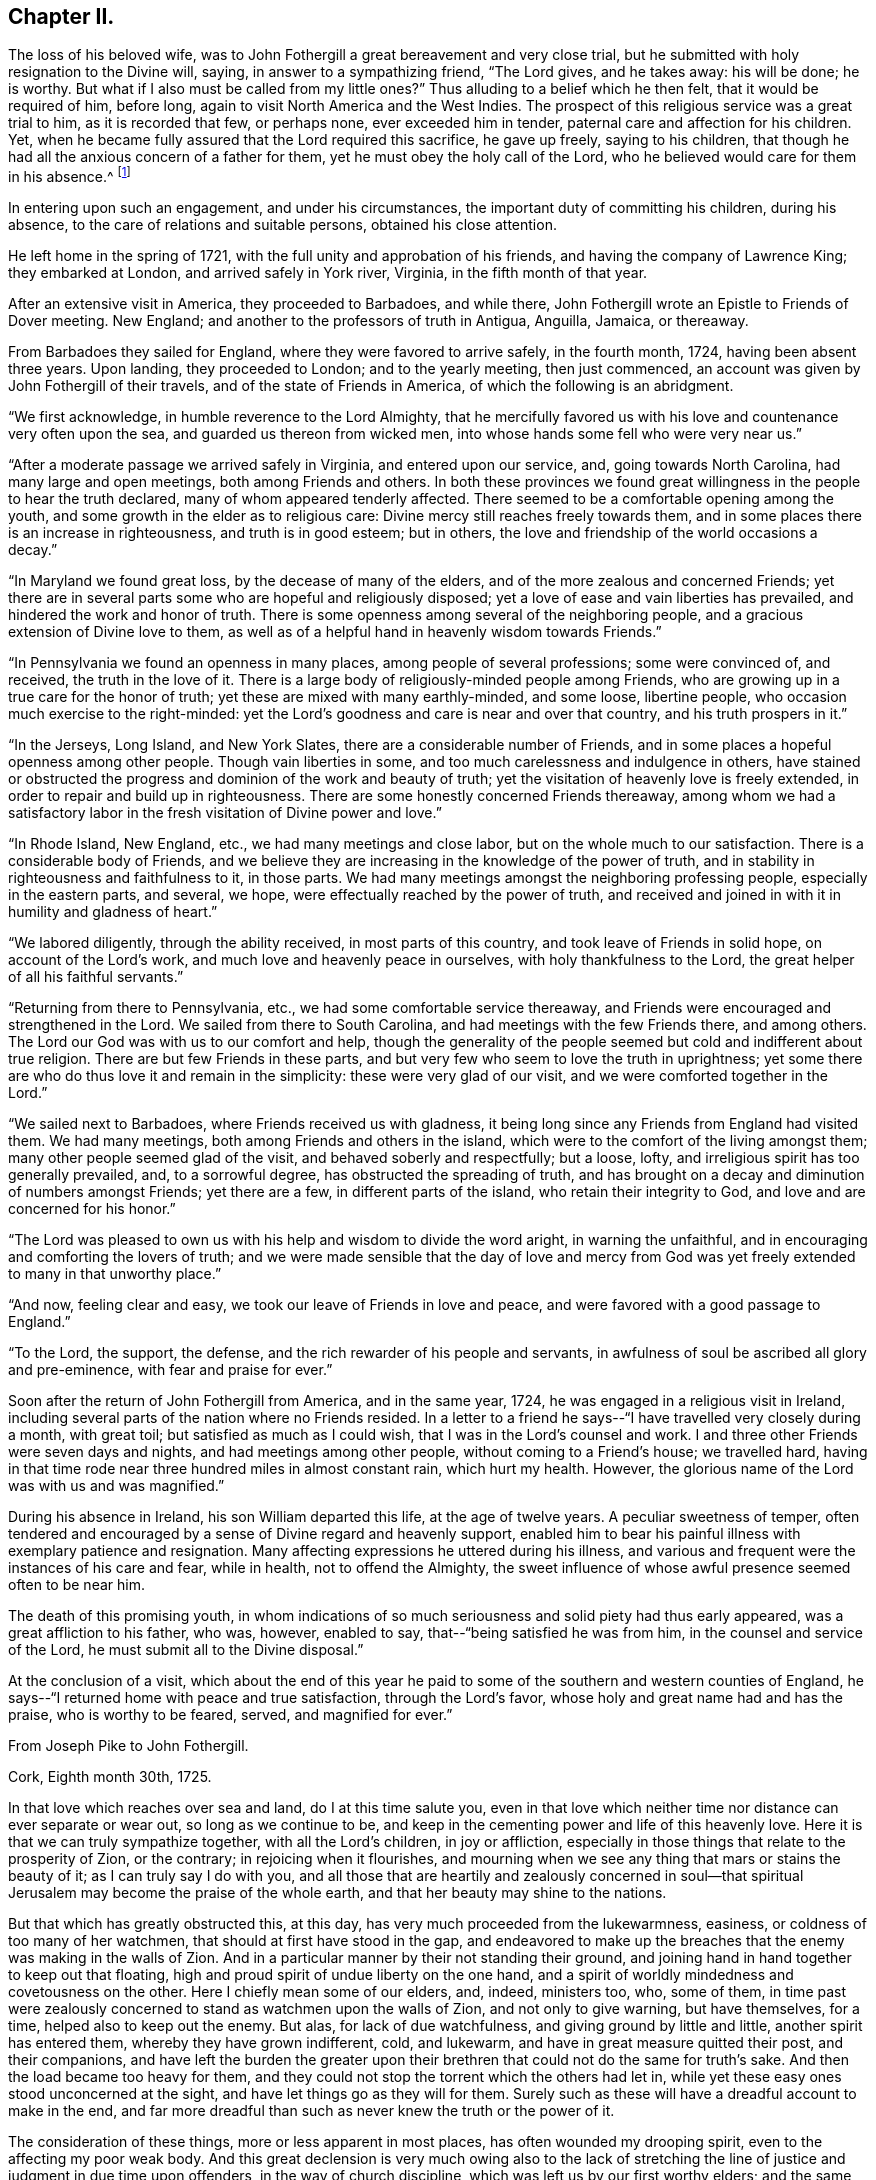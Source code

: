 == Chapter II.

The loss of his beloved wife,
was to John Fothergill a great bereavement and very close trial,
but he submitted with holy resignation to the Divine will, saying,
in answer to a sympathizing friend, "`The Lord gives, and he takes away:
his will be done; he is worthy.
But what if I also must be called from my little ones?`"
Thus alluding to a belief which he then felt, that it would be required of him,
before long, again to visit North America and the West Indies.
The prospect of this religious service was a great trial to him,
as it is recorded that few, or perhaps none, ever exceeded him in tender,
paternal care and affection for his children.
Yet, when he became fully assured that the Lord required this sacrifice,
he gave up freely, saying to his children,
that though he had all the anxious concern of a father for them,
yet he must obey the holy call of the Lord,
who he believed would care for them in his absence.^
footnote:[See an affecting account of this and similar acts of tenderness and care,
related by Samuel Fothergill, during his visit to Ireland, in 1762.]

In entering upon such an engagement, and under his circumstances,
the important duty of committing his children, during his absence,
to the care of relations and suitable persons, obtained his close attention.

He left home in the spring of 1721, with the full unity and approbation of his friends,
and having the company of Lawrence King; they embarked at London,
and arrived safely in York river, Virginia, in the fifth month of that year.

After an extensive visit in America, they proceeded to Barbadoes, and while there,
John Fothergill wrote an Epistle to Friends of Dover meeting.
New England; and another to the professors of truth in Antigua, Anguilla, Jamaica,
or thereaway.

From Barbadoes they sailed for England, where they were favored to arrive safely,
in the fourth month, 1724, having been absent three years.
Upon landing, they proceeded to London; and to the yearly meeting, then just commenced,
an account was given by John Fothergill of their travels,
and of the state of Friends in America, of which the following is an abridgment.

"`We first acknowledge, in humble reverence to the Lord Almighty,
that he mercifully favored us with his love and countenance very often upon the sea,
and guarded us thereon from wicked men,
into whose hands some fell who were very near us.`"

"`After a moderate passage we arrived safely in Virginia, and entered upon our service,
and, going towards North Carolina, had many large and open meetings,
both among Friends and others.
In both these provinces we found great willingness in
the people to hear the truth declared,
many of whom appeared tenderly affected.
There seemed to be a comfortable opening among the youth,
and some growth in the elder as to religious care:
Divine mercy still reaches freely towards them,
and in some places there is an increase in righteousness, and truth is in good esteem;
but in others, the love and friendship of the world occasions a decay.`"

"`In Maryland we found great loss, by the decease of many of the elders,
and of the more zealous and concerned Friends;
yet there are in several parts some who are hopeful and religiously disposed;
yet a love of ease and vain liberties has prevailed,
and hindered the work and honor of truth.
There is some openness among several of the neighboring people,
and a gracious extension of Divine love to them,
as well as of a helpful hand in heavenly wisdom towards Friends.`"

"`In Pennsylvania we found an openness in many places,
among people of several professions; some were convinced of, and received,
the truth in the love of it.
There is a large body of religiously-minded people among Friends,
who are growing up in a true care for the honor of truth;
yet these are mixed with many earthly-minded, and some loose, libertine people,
who occasion much exercise to the right-minded:
yet the Lord's goodness and care is near and over that country,
and his truth prospers in it.`"

"`In the Jerseys, Long Island, and New York Slates,
there are a considerable number of Friends,
and in some places a hopeful openness among other people.
Though vain liberties in some, and too much carelessness and indulgence in others,
have stained or obstructed the progress and dominion of the work and beauty of truth;
yet the visitation of heavenly love is freely extended,
in order to repair and build up in righteousness.
There are some honestly concerned Friends thereaway,
among whom we had a satisfactory labor in the
fresh visitation of Divine power and love.`"

"`In Rhode Island, New England, etc., we had many meetings and close labor,
but on the whole much to our satisfaction.
There is a considerable body of Friends,
and we believe they are increasing in the knowledge of the power of truth,
and in stability in righteousness and faithfulness to it, in those parts.
We had many meetings amongst the neighboring professing people,
especially in the eastern parts, and several, we hope,
were effectually reached by the power of truth,
and received and joined in with it in humility and gladness of heart.`"

"`We labored diligently, through the ability received, in most parts of this country,
and took leave of Friends in solid hope, on account of the Lord's work,
and much love and heavenly peace in ourselves, with holy thankfulness to the Lord,
the great helper of all his faithful servants.`"

"`Returning from there to Pennsylvania, etc., we had some comfortable service thereaway,
and Friends were encouraged and strengthened in the Lord.
We sailed from there to South Carolina, and had meetings with the few Friends there,
and among others.
The Lord our God was with us to our comfort and help,
though the generality of the people seemed but cold and indifferent about true religion.
There are but few Friends in these parts,
and but very few who seem to love the truth in uprightness;
yet some there are who do thus love it and remain in the simplicity:
these were very glad of our visit, and we were comforted together in the Lord.`"

"`We sailed next to Barbadoes, where Friends received us with gladness,
it being long since any Friends from England had visited them.
We had many meetings, both among Friends and others in the island,
which were to the comfort of the living amongst them;
many other people seemed glad of the visit, and behaved soberly and respectfully;
but a loose, lofty, and irreligious spirit has too generally prevailed, and,
to a sorrowful degree, has obstructed the spreading of truth,
and has brought on a decay and diminution of numbers amongst Friends;
yet there are a few, in different parts of the island, who retain their integrity to God,
and love and are concerned for his honor.`"

"`The Lord was pleased to own us with his help and wisdom to divide the word aright,
in warning the unfaithful, and in encouraging and comforting the lovers of truth;
and we were made sensible that the day of love and mercy from
God was yet freely extended to many in that unworthy place.`"

"`And now, feeling clear and easy, we took our leave of Friends in love and peace,
and were favored with a good passage to England.`"

"`To the Lord, the support, the defense,
and the rich rewarder of his people and servants,
in awfulness of soul be ascribed all glory and pre-eminence,
with fear and praise for ever.`"

Soon after the return of John Fothergill from America, and in the same year, 1724,
he was engaged in a religious visit in Ireland,
including several parts of the nation where no Friends resided.
In a letter to a friend he says--"`I have travelled very closely during a month,
with great toil; but satisfied as much as I could wish,
that I was in the Lord's counsel and work.
I and three other Friends were seven days and nights,
and had meetings among other people, without coming to a Friend's house;
we travelled hard,
having in that time rode near three hundred miles in almost constant rain,
which hurt my health.
However, the glorious name of the Lord was with us and was magnified.`"

During his absence in Ireland, his son William departed this life,
at the age of twelve years.
A peculiar sweetness of temper,
often tendered and encouraged by a sense of Divine regard and heavenly support,
enabled him to bear his painful illness with exemplary patience and resignation.
Many affecting expressions he uttered during his illness,
and various and frequent were the instances of his care and fear, while in health,
not to offend the Almighty,
the sweet influence of whose awful presence seemed often to be near him.

The death of this promising youth,
in whom indications of so much seriousness and solid piety had thus early appeared,
was a great affliction to his father, who was, however, enabled to say,
that--"`being satisfied he was from him, in the counsel and service of the Lord,
he must submit all to the Divine disposal.`"

At the conclusion of a visit,
which about the end of this year he paid to some
of the southern and western counties of England,
he says--"`I returned home with peace and true satisfaction, through the Lord's favor,
whose holy and great name had and has the praise, who is worthy to be feared, served,
and magnified for ever.`"

[.embedded-content-document.letter]
--

[.letter-heading]
From Joseph Pike to John Fothergill.

[.signed-section-context-open]
Cork, Eighth month 30th, 1725.

In that love which reaches over sea and land, do I at this time salute you,
even in that love which neither time nor distance can ever separate or wear out,
so long as we continue to be,
and keep in the cementing power and life of this heavenly love.
Here it is that we can truly sympathize together, with all the Lord's children,
in joy or affliction, especially in those things that relate to the prosperity of Zion,
or the contrary; in rejoicing when it flourishes,
and mourning when we see any thing that mars or stains the beauty of it;
as I can truly say I do with you,
and all those that are heartily and zealously concerned in soul--that
spiritual Jerusalem may become the praise of the whole earth,
and that her beauty may shine to the nations.

But that which has greatly obstructed this, at this day,
has very much proceeded from the lukewarmness, easiness,
or coldness of too many of her watchmen, that should at first have stood in the gap,
and endeavored to make up the breaches that the enemy was making in the walls of Zion.
And in a particular manner by their not standing their ground,
and joining hand in hand together to keep out that floating,
high and proud spirit of undue liberty on the one hand,
and a spirit of worldly mindedness and covetousness on the other.
Here I chiefly mean some of our elders, and, indeed, ministers too, who, some of them,
in time past were zealously concerned to stand as watchmen upon the walls of Zion,
and not only to give warning, but have themselves, for a time,
helped also to keep out the enemy.
But alas, for lack of due watchfulness, and giving ground by little and little,
another spirit has entered them, whereby they have grown indifferent, cold, and lukewarm,
and have in great measure quitted their post, and their companions,
and have left the burden the greater upon their
brethren that could not do the same for truth's sake.
And then the load became too heavy for them,
and they could not stop the torrent which the others had let in,
while yet these easy ones stood unconcerned at the sight,
and have let things go as they will for them.
Surely such as these will have a dreadful account to make in the end,
and far more dreadful than such as never knew the truth or the power of it.

The consideration of these things, more or less apparent in most places,
has often wounded my drooping spirit, even to the affecting my poor weak body.
And this great declension is very much owing also to the lack of stretching
the line of justice and judgment in due time upon offenders,
in the way of church discipline, which was left us by our first worthy elders;
and the same spirit that led them to it in the beginning, would lead us to it now,
if we all were truly led by it.
But oh! these easy and careless watchmen will tell us they must not overdrive the flock,
but must persuade and gain the lukewarm by love and softness.
And by their smoothing and daubing with untempered mortar so long,
and keeping off and fending the stroke of
discipline from taking hold of these unruly ones,
either in their families or others, as truth would lead to,
that in the end they have grown so strong and numerous, that they are past persuading,
bending, or ruling, and then, in a stout and sturdy spirit,
they will tell us they will be convinced of this, that, or the other thing,
which the testimony of truth has gone out against, before they will leave it off,
or do otherwise.
And this has been the effect of this lukewarm, indulgent, and smoothing spirit; whereas,
if in the beginning the discipline of truth had been strictly kept to,
I verily believe it had been quite otherwise than it is
at this day in most of the churches of Christ.

And, indeed, in the seeing and hearing the examples of these lukewarm elders,
even for many years past, when I was able to travel,
I have made the application to myself,
with earnest desires in my soul that it might never be my own case,
but that the Lord in his mercy would keep and preserve me to the end,
from that spirit which had prevailed upon many that I far esteemed above myself,
and who had run well for a season, and for a long season too,
and also were very zealous for the testimony of truth in all its branches, and yet,
for lack of due watchfulness, had not continued zealous to the end.
For we right well know that it is holding out to the end that crowns all,
and gives us an everlasting inheritance in the kingdom of God.
And it will be our own fault if we attain not to it, for the Lord has done his part;
he has given us a measure and gift of his Holy Spirit, that will lead us to it,
by which we may be preserved to the end.

But if, for lack of inward watchfulness, we neglect or go from it,
then the adversary gets ground, we are led astray by this enemy of souls,
and at last miss the crown.
And, therefore, it was that our blessed Lord,
knowing the aptness of our natures to frailty, says to his own beloved disciples,
watch and pray always, lest you enter into temptation.
This was our first parent Adam's case, though created in innocency;
for lack of watchfulness,
notwithstanding the Lord had given him sufficient power to keep his command,
yet by not obeying it, he therefore fell; and likewise,
it was for lack of due watchfulness that many very
great and good men of his posterity did miss their way,
and displeased the Lord, as great Moses, Aaron, David, Solomon, and others,
and all for lack of watchfulness, and keeping close to the Lord their guide.
And if we descend even to our own times, how many great, bright,
and largely-gifted men have greatly missed their way, and others totally fallen,
and all for lack of keeping close to this inward
guide of the Lord's holy light and Spirit.
And since we have so many and great examples,
we may draw from them this warning to ourselves,
to take diligent heed to our own standing, and keep upon our watch at all times,
lest at any time the enemy prevail upon our weak sides.
But, dear friend, I don't write any of these things for your information, who knows them,
as well or better than myself, nor yet that I have any ground or cause of fear of you,
but in the flowings of the love of God in my soul, as they came into my mind,
in order that it may contribute to our mutual love to one another,
and stir up our pure minds by way of remembrance.

I received your very kind and acceptable letter from your own habitation;
giving an account, with other things, you left this nation pretty cheerful and easy,
which was a comfort to me after so long a time and labor spent therein,
which I have often thought of with endeared love,
in that you left your outward concerns to freely spend your time in the Lord's service,
which I know was great in this nation,
and the more so in your continuance therein so long.
And though nothing that the best of men can do is meritorious,
yet surely the Lord will reward you,
and all those that labor and spend their time in his vineyard.
And to this I may add, in freedom,
that if it stood consistent with the Lord's divine Providence,
I should rejoice to hear your lot was likely to
be cast in this nation for the service of truth,
for we really need help here, though, as to my own part,
considering my age and great infirmity of body,
I cannot expect to live to see the benefit of it.

I find our dear friend H. Jackson is married, and I hope to a suitable companion,
and with it that the good hand of Providence has gone along with him therein;
for I truly love him, and desire his welfare every way.
Give him and his wife my dear love, and to all those who inquire for me,
both known and unknown to me, who truly love the Lord Jesus,
with whom I have fellowship in the holy seed of life, all the world over,
more especially those that are zealous for his name.

[.signed-section-closing]
I remain your truly loving and affectionate friend and brother,

[.signed-section-signature]
Joseph Pike.

--

In the year 1726, having accomplished the several services then required of him,
and finding himself at liberty to attend more to his temporal concerns,
he began again to keep house; he collected his children around him,
and industriously applied himself to the care of his family and business;
yet careful diligently to attend meetings for worship and discipline,
both those at home and some more distant, as he felt himself engaged,
and frequently the yearly meeting in London.
Services quite compatible with a due attention to outward engagements,
in business where a right exercise of mind is maintained;
thus fulfilling the injunction to be "`fervent in spirit, diligent in business,
serving the Lord.`"

In 1727 he was married to Elizabeth Buck, of Netherdale, a Friend of a grave,
becoming deportment, and of suitable age.
They lived together in harmony and affection during the remainder of his life,
she surviving him about a year.

Feeling an engagement to pay a religious visit
to Wales and some other parts towards the south,
he left home in the second month, 1732, and proceeded through Cheshire to Bala,
where at this time was held the yearly meeting for Wales;
"`and great was the concourse of people, who, in general, behaved civilly,
and were very attentive to the testimony of truth,
which was livingly declared by many Friends in the several services of that meeting.`"

After travelling through Wales, he proceeded to Bristol,
where their yearly meeting was begun, and he says,
"`it pleased the Lord of all our mercies, eminently to own and help his people,
greatly to our comfort and the exaltation of his own testimony,
which seemed to make impression on many hearts,
and the glorious name of the Lord our God was magnified.`"

From Bristol he went through Gloucestershire, Wiltshire, and to London,
and after attending the yearly meeting, returned home.
Near the close of this year, Thomas Fothergill, his second son, died,
in the twenty-second year of his age;
of whom his father has been frequently heard to say, that he never once displeased him.
And thus, as he had feared God and honored his parents from his youth upwards,
so he felt the approach of death without terror, and departed in innocency and peace.
It is recorded of him,
that so manifest was the religious awe and godly fear that was upon him,
both in meetings and in his general conduct,
as often to impress others with a sense of it, and to excite some,
who were less regardful of their duty, to more diligence.

In the following year he was again engaged in an extensive religious
visit to several of the southern and western counties of England,
having the company of Benjamin Bartlett.^
footnote:[Benjamin Bartlett lived at Bradford, Yorkshire, and died there,
Twelfth month 21st, 1759, aged eighty-two.]
From Bristol they went into Devonshire and Cornwall,
and returned through several of the midland counties.
From Port Isaac he wrote the following letter:

[.embedded-content-document.letter]
--

[.letter-heading]
From John Fothergill to +++_________+++.

"`My health is sustained mercifully,
and holy help afforded to live and labor in the service for which I am drawn hereaway,
in a manner which occasions reverent bowing of soul before the Lord,
and revives my faith in his name, who has, as it is his due, the praise of all:
and though it is a time of great lowness hereaway,
respecting that dominion which Christ should have in the hearts of his people;
yet the Father's love in mercy often strongly runs, and in part prevails,
to the comfort and joy of the truly inward; and the searching, piercing labor, at times,
makes some impression, giving to hope that it will not be quite in vain.
However, the arm of the Lord is working, and helps the truly honest,
whereof we have a share of rejoicing in him,
and holy thankfulness for his humbling help from day to day;
and my heart is deeply reverent at this time, in mentioning Divine mercy herein.
We have been through one side of Somersetshire, most of Devon, and at the Land's End,
in this county;
we expect it will be near three weeks before we get through Somersetshire,
from which we propose to go homewards pretty readily.`"

[.signed-section-signature]
John Fothergill.

--

For a considerable time after his return from this visit, he remained at and near home;
and during this period, as well as at many other times,
he was often engaged in writing letters to his children and others,
as well as to some meetings of Friends,
earnestly exhorting them to mind the day of their visitation,
and humbly and steadily to seek the Lord and his truth.
The following are some of the letters written about this time.

[.embedded-content-document.letter]
--

[.letter-heading]
John Fothergill to his Son John.

"`And some tastes +++[+++thus]
afforded you in the Father's good will, he will not neglect,
though he suffers a plunging into sorrow and doubt of getting rightly along to attend,
in order to keep best care and pursuit necessarily vigorous,
and secondary things in their places; which is the safety, beauty,
and true riches of men.
For heavenly care leads to a quiet and balanced sort of living and walking here on earth;
a favor and privilege of unspeakable advantage,
and which multitudes deprive themselves of by bending their chief,
and many almost their whole application to seek terrestrials,
and so lack the stay of all stays in needful times.
Thus, near love and care in my heart ceases not to prompt me
to desire and long for your right improvement,
which I am still given renewedly to hope will be granted.`"

"`My true salutation attends you,
under a continued desire that you may often reverently
and duly keep in mind from whom all lasting good comes,
and whose addition to our endeavors gives the valuable improvement;
and that laboring to walk and act in steady regard to and hope in God,
will bring the most holy quiet and serenity of mind at home,
and gain the most truly honorable regard abroad; and, at the same time,
help to walk safely on the sea of glass, to which this world may be well compared:
wherefore, look carefully to truth, and the beauty of its simplicity,
and you will have to behold the reeling, chaffy spirit, and ways of this world,
rather with an eye of scorn than love,
and be thankful that you are in measure already gathered and set above it.
And it will be good to consider also,
that though diligence is a great and necessary thing,
and in seeking the Divine favor the most profitable, because therein is all treasure,
both for time and eternity,
and there is certainly a blessing from God on the truly diligent;
yet it may likewise be necessary to remember,
that "`the race is not always to the swift,`" but patience,
with the exercise of faith in the hidden arm of power,
brings to see great things many ways.
And thus, dear child, may the hand of the God of the living be with you,
and guide you in his counsel, and to his praise:
and this is my earnest longing for you.`"

[.signed-section-signature]
John Fothergill.

--

[.embedded-content-document.letter]
--

[.letter-heading]
John Fothergill to his Son John.

"`Therefore, dear son, as a wise man has exhorted, with all your getting,
get understanding.
I accordingly entreat you to seek principally after
improvement in acquaintance with the sanctifying hand,
and to learn the way and the end of its turning; and also that stillness is required,
when we see that no hand but the Lord's can open the way, and bring the longed-for help.
And yet that help and salvation is to be looked for reverently and with hope;
and in so applying on our part, the Lord our gracious God does, and will,
delight to regard, and work so that his arising may fill the soul,
and engage it in present gladness, and strengthened faith in his arm, and renewed trust,
yet to travel on.
And thus his gracious workings bring forth praise and
holy admiration to his great and mighty name,
wherein alone is that salvation, and those riches, that are good for all.`"

"`May the feeling knowledge hereof,
and a humble hope and trust to be guided and balanced by the invisible Holy One,
guard and stay you through the unsettling struggles that may attend you.
For, between the converse and pursuits of the unmortified world,
however polished by human endeavors, and the earthly nature in ourselves;
with the gilded appearance of penetration, comprehensiveness of reasoning and finesse,
of many among the more learned part of mankind, and the little, low,
yet pure and powerful seed, which at times makes itself known indisputably,
yet hides itself again; creatures are liable to dangerous tossings, and good beginnings,
ideas, and desires, of God's own begetting, have unhappily miscarried; and,
instead of coming nearer the experience of salvation being as
walls and bulwarks about them in a quiet habitation,
too many, for lack of carefully looking towards the true port, have been gradually,
by one wave after another, carried off to sea again, and shipwrecked in the loose,
unbottomed conceptions and interests of this world.
Wherefore, cleave close, I pray you, to the immoveable rock,
the spiritual appearance of the Father and the Son, in whom is all might,
and all sufficiency; and I fully believe he will be your God, your Saviour,
your Shepherd, to lead and feed you, your Shield, and exceeding great reward.
Amen.`"

[.signed-section-signature]
John Fothergill.

--

[.embedded-content-document.letter]
--

[.letter-heading]
John Fothergill to his Son John.

"`As my mind has been concerned in much affectionate care on your account,
and sometimes a lively hope has affected my soul with comfort,
that you might become a man for God,
and so to walk in his fear that he might be
pleased to manifest his gracious care over you,
so I am under humble and anxious desires,
that you may watch against the pollution of the lying vanities of this corrupting age,
and the spirit of the world;
being well and thoroughly assured the Divine Being requires it at our hands,
and is only well pleased with those who walk uprightly before him,
and are truly afraid of, and, therefore,
steadily strive against leaning to any thoughts or
practices which are contrary to the Divine mind,
either in greater or lesser matters;
and they have the easiest work of it who are the most duly resolute in early time,
and firmly stand and walk according to understanding; whereas, bending a little here,
and a little there, for which excuses will be ready at hand,
but of the evil one's preparing,
and yielding and leaning aside always weakens and enslaves,
and renders that dwarfish which the Lord of all power would make strong, healthy,
and sound, and able to walk in his way with alacrity.`"

[.signed-section-signature]
John Fothergill.

--
